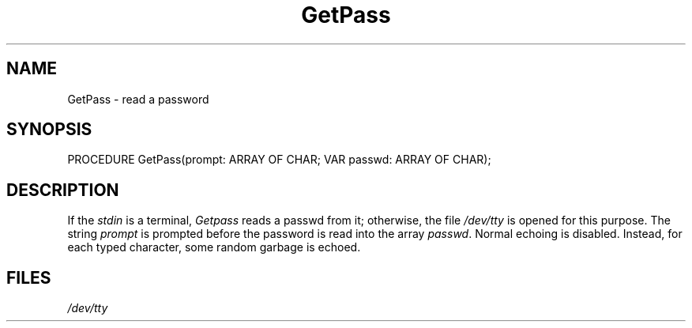 .\" ---------------------------------------------------------------------------
.\" Ulm's Modula-2 Compiler and Library Documentation
.\" Copyright (C) 1983-1996 by University of Ulm, SAI, 89069 Ulm, Germany
.\" ---------------------------------------------------------------------------
.TH GetPass 3 "local:Borchert"
.SH NAME
GetPass \- read a password
.SH SYNOPSIS
.Pg
PROCEDURE GetPass(prompt: ARRAY OF CHAR; VAR passwd: ARRAY OF CHAR);
.Pe
.SH DESCRIPTION
If the
.I stdin
is a terminal,
.I Getpass
reads a passwd from it;
otherwise,
the file \fI/dev/tty\fP is opened for this purpose.
The string
.I prompt
is prompted
before the
password
is read into the array
.IR passwd .
Normal echoing is disabled.
Instead, for each typed character, some random garbage is echoed.
.SH FILES
\fI/dev/tty\fP
.\" ---------------------------------------------------------------------------
.\" $Id: GetPass.3,v 1.2 1997/02/25 17:39:54 borchert Exp $
.\" ---------------------------------------------------------------------------
.\" $Log: GetPass.3,v $
.\" Revision 1.2  1997/02/25  17:39:54  borchert
.\" formatting changed
.\"
.\" Revision 1.1  1996/12/04  18:19:16  martin
.\" Initial revision
.\"
.\" ---------------------------------------------------------------------------
